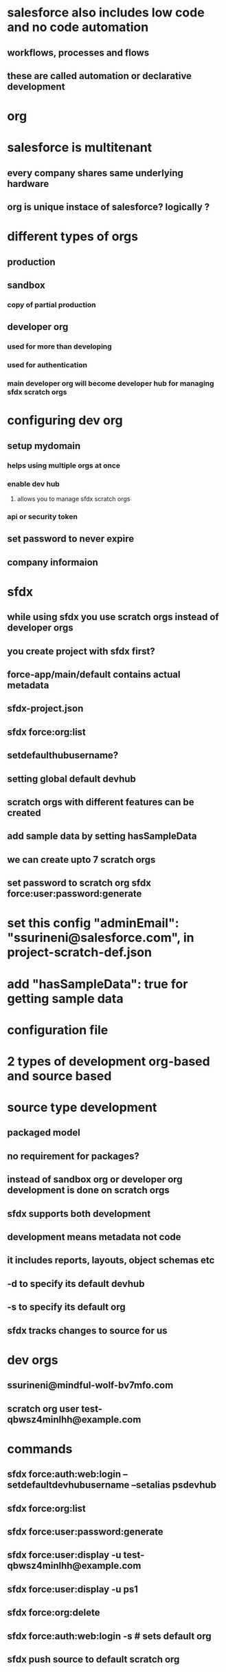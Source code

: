 * salesforce also includes low code and no code automation
** workflows, processes and flows
** these are called automation or declarative development
* org
* salesforce is multitenant
** every company shares same underlying hardware
** org is unique instace of salesforce? logically ?
* different types of orgs
** production
** sandbox
*** copy of partial production
** developer org
*** used for more than developing
*** used for authentication
*** main developer org will become developer hub for managing sfdx scratch orgs
* configuring dev org
** setup mydomain
*** helps using multiple orgs at once
*** enable dev hub
**** allows you to manage sfdx scratch orgs
*** api or security token
** set password to never expire
** company informaion
* sfdx
** while using sfdx you use scratch orgs instead of developer orgs
** you create project with sfdx first?
** force-app/main/default contains actual metadata
** sfdx-project.json
** sfdx force:org:list
** setdefaulthubusername?
** setting global default devhub
** scratch orgs with different features can be created
** add sample data by setting hasSampleData
** we can create upto 7 scratch orgs
** set password to scratch org sfdx force:user:password:generate
* set this config   "adminEmail": "ssurineni@salesforce.com", in project-scratch-def.json
* add   "hasSampleData": true for getting sample data
* configuration file
* 2 types of development org-based and source based
* source type development
** packaged model
** no requirement for packages?
** instead of sandbox org or developer org development is done on scratch orgs
** sfdx supports both development
** development means metadata not code
** it includes reports, layouts, object schemas etc
** -d to specify its default devhub
** -s to specify its default org
** sfdx tracks changes to source for us
* dev orgs
** ssurineni@mindful-wolf-bv7mfo.com
** scratch org user test-qbwsz4minlhh@example.com
* commands
** sfdx force:auth:web:login --setdefaultdevhubusername --setalias psdevhub
** sfdx force:org:list
** sfdx force:user:password:generate
** sfdx force:user:display -u test-qbwsz4minlhh@example.com
** sfdx force:user:display -u ps1
** sfdx force:org:delete
** sfdx force:auth:web:login -s # sets default org
** sfdx push source to default scratch org
